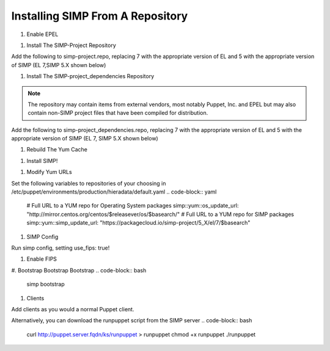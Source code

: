 Installing SIMP From A Repository
=================================

#. Enable EPEL

.. code-block:: bash
  sudo yum install epel-release -y

  sudo yum install pygpgme yum-utils

#. Install The SIMP-Project Repository

.. code-block:: bash
  touch /etc/yum.repos.d/simp-project.repo

Add the following to simp-project.repo, replacing 7 with the appropriate version
of EL and 5 with the appropriate version of SIMP (EL 7,SIMP 5.X shown below)

.. code-block:: bash
  [simp-project_5_X]
  name=simp-project_5_X
  baseurl=https://packagecloud.io/simp-project/5_X/el/7/$basearch
  gpgcheck=1
  enabled=1
  gpgkey=https://raw.githubusercontent.com/NationalSecurityAgency/SIMP/master/GPGKEYS/RPM-GPG-KEY-SIMP
  sslverify=1
  sslcacert=/etc/pki/tls/certs/ca-bundle.crt
  metadata_expire=300

  [simp-project_5_X-source]
  name=simp-project_5_X-source
  baseurl=https://packagecloud.io/simp-project/5_X/el/7/SRPMS
  gpgcheck=1
  enabled=0
  gpgkey=https://raw.githubusercontent.com/NationalSecurityAgency/SIMP/master/GPGKEYS/RPM-GPG-KEY-SIMP
  sslverify=1
  sslcacert=/etc/pki/tls/certs/ca-bundle.crt
  metadata_expire=300

#. Install The SIMP-project_dependencies Repository

.. note::
  The repository may contain items from external vendors, most notably
  Puppet, Inc. and EPEL but may also contain non-SIMP project files that have
  been compiled for distribution.

.. code-block:: bash
  touch /etc/yum.repos.d/simp-project_dependencies.repo

Add the following to simp-project_dependencies.repo, replacing 7 with the
appropriate version of EL and 5 with the appropriate version of SIMP (EL 7,
SIMP 5.X shown below)

.. code-block:: bash
  [simp-project_5_X_dependencies]
  name=simp-project_5_1_X_dependencies
  baseurl=https://packagecloud.io/simp-project/5_X_Dependencies/el/7/$basearch
  gpgcheck=1
  enabled=1
  gpgkey=https://raw.githubusercontent.com/NationalSecurityAgency/SIMP/master/GPGKEYS/RPM-GPG-KEY-SIMP
         https://yum.puppetlabs.com/RPM-GPG-KEY-puppetlabs
         https://getfedora.org/static/352C64E5.txt
  sslverify=1
  sslcacert=/etc/pki/tls/certs/ca-bundle.crt
  metadata_expire=300

  [simp-project_5_X_dependencies-source]
  name=simp-project_5_X_dependencies-source
  baseurl=https://packagecloud.io/simp-project/5_X_Dependencies/el/7/SRPMS
  gpgcheck=1
  enabled=0
  gpgkey=https://raw.githubusercontent.com/NationalSecurityAgency/SIMP/master/GPGKEYS/RPM-GPG-KEY-SIMP
         https://yum.puppetlabs.com/RPM-GPG-KEY-puppetlabs
         https://getfedora.org/static/352C64E5.txt
  sslverify=1
  sslcacert=/etc/pki/tls/certs/ca-bundle.crt
  metadata_expire=300

#. Rebuild The Yum Cache

.. code-block:: bash
  yum makecache

#. Install SIMP!

.. code-block:: bash
  sudo yum install simp

#. Modify Yum URLs

Set the following variables to repositories of your choosing in
/etc/puppet/environments/production/hieradata/default.yaml
.. code-block:: yaml
  # Full URL to a YUM repo for Operating System packages
  simp::yum::os_update_url: "http://mirror.centos.org/centos/$releasever/os/$basearch/"
  # Full URL to a YUM repo for SIMP packages
  simp::yum::simp_update_url: "https://packagecloud.io/simp-project/5_X/el/7/$basearch"
 
#. SIMP Config

Run simp config, setting use_fips: true!

.. code-block:: bash
  simp config

#. Enable FIPS

.. code-block:: bash
  rm -rf /var/lib/puppet/ssl
  yum-config-manager --enable base
  yum install dracut-fips
  dracut -f
  reboot now

#. Bootstrap Bootstrap Bootstrap
.. code-block:: bash
  simp bootstrap

#. Clients

Add clients as you would a normal Puppet client.

Alternatively, you can download the runpuppet script from the SIMP server
.. code-block:: bash
  curl http://puppet.server.fqdn/ks/runpuppet > runpuppet
  chmod +x runpuppet
  ./runpuppet
